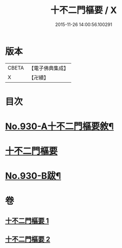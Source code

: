 #+TITLE: 十不二門樞要 / X
#+DATE: 2015-11-26 14:00:56.100291
* 版本
 |     CBETA|【電子佛典集成】|
 |         X|【卍續】    |

* 目次
* [[file:KR6d0164_001.txt::001-0364a1][No.930-A十不二門樞要敘¶]]
* [[file:KR6d0164_001.txt::001-0364a8][十不二門樞要]]
* [[file:KR6d0164_002.txt::0401a1][No.930-B跋¶]]
* 卷
** [[file:KR6d0164_001.txt][十不二門樞要 1]]
** [[file:KR6d0164_002.txt][十不二門樞要 2]]
